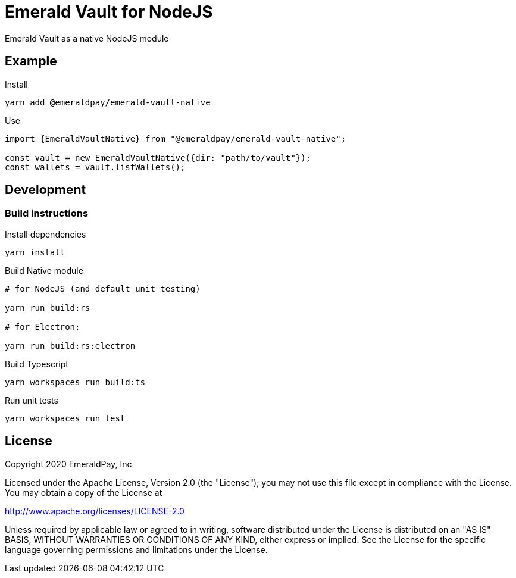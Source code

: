 = Emerald Vault for NodeJS

Emerald Vault as a native NodeJS module

== Example

.Install
----
yarn add @emeraldpay/emerald-vault-native
----

.Use
----
import {EmeraldVaultNative} from "@emeraldpay/emerald-vault-native";

const vault = new EmeraldVaultNative({dir: "path/to/vault"});
const wallets = vault.listWallets();
----

== Development

=== Build instructions

.Install dependencies
----
yarn install
----

.Build Native module
----
# for NodeJS (and default unit testing)

yarn run build:rs

# for Electron:

yarn run build:rs:electron
----

.Build Typescript
----
yarn workspaces run build:ts
----

.Run unit tests
----
yarn workspaces run test
----

== License

Copyright 2020 EmeraldPay, Inc

Licensed under the Apache License, Version 2.0 (the "License"); you may not use this file except in compliance with the License.
You may obtain a copy of the License at

http://www.apache.org/licenses/LICENSE-2.0

Unless required by applicable law or agreed to in writing, software distributed under the License is distributed on an "AS IS" BASIS, WITHOUT WARRANTIES OR CONDITIONS OF ANY KIND, either express or implied.
See the License for the specific language governing permissions and limitations under the License.